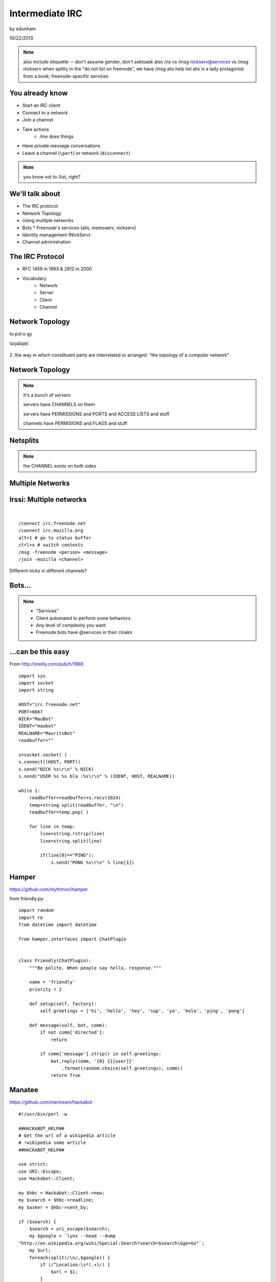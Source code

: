 ================
Intermediate IRC
================
by edunham

10/22/2013

.. note:: 
         also include etiquette -- don't assume gender, don't asktoask
         also /ns vs /msg nickserv@services vs /msg nickserv when splitty
         in the "do not list on freenode", we have /msg alis help list
         alis is a lady protagonist from a book; freenode-specific services

You already know
================

* Start an IRC client
* Connect to a network
* Join a channel
* Take actions
    * /me does things
* Have private message conversations
* Leave a channel (``\part``) or network (``disconnect``)

.. note:: you know not to /list, right?

We'll talk about
================

* The IRC protocol
* Network Topology
* Using multiple networks
* Bots
  * Freenode's services (alis, memoserv, nickserv)
* Identity management (NickServ)
* Channel administration

The IRC Protocol
================

* RFC 1459 in 1993 & 2812 in 2000
* Vocabulary
    * Network
    * Server
    * Client
    * Channel

Network Topology
================

to·pol·o·gy

təˈpäləjē/

.. figure:: /_static/topo_map.jpg
    :scale: 50%
    :align: center

2. the way in which constituent parts are interrelated or arranged.
"the topology of a computer network"

Network Topology
================

.. figure:: /_static/example_network.gif
    :class: fill
    :scale: 75%

.. note:: 

    it's a bunch of servers

    servers have CHANNELS on them

    servers have PERMISSIONS and PORTS and ACCESS LISTS and stuff

    channels have PERMISIONS and FLAGS and stuff

Netsplits
=========

.. figure:: /_static/example_netsplit.gif
    :class: fill
    :scale: 75% 

.. note:: 

    the CHANNEL exists on both sides

Multiple Networks
=================

.. figure:: /_static/multiple_networks.gif
    :scale: 60%

Irssi: Multiple networks
========================

|

::

    /connect irc.freenode.net
    /connect irc.mozilla.org
    alt+1 # go to status buffer
    ctrl+x # switch contexts
    /msg -freenode <person> <message>
    /join -mozilla <channel>

Different nicks in different channels?

Bots...
=======

.. figure:: /_static/musicrobots.jpg
    :class: fill
    

.. note:: 
    * "Services"
    * Client automated to perform some behaviors
    * Any level of complexity you want
    * Freenode bots have @services in their cloaks

...can be this easy
===================

From http://oreilly.com/pub/h/1968::

 import sys
 import socket
 import string
 
 HOST="irc.freenode.net"
 PORT=6667
 NICK="MauBot"
 IDENT="maubot"
 REALNAME="MauritsBot"
 readbuffer=""
 
 s=socket.socket( )
 s.connect((HOST, PORT))
 s.send("NICK %s\r\n" % NICK)
 s.send("USER %s %s bla :%s\r\n" % (IDENT, HOST, REALNAME))
 
 while 1:
     readbuffer=readbuffer+s.recv(1024)
     temp=string.split(readbuffer, "\n")
     readbuffer=temp.pop( )
 
     for line in temp:
         line=string.rstrip(line)
         line=string.split(line)
 
         if(line[0]=="PING"):
             s.send("PONG %s\r\n" % line[1])

Hamper
======

https://github.com/mythmon/hamper

from friendly.py::

 import random
 import re
 from datetime import datetime
 
 from hamper.interfaces import ChatPlugin
 
 
 class Friendly(ChatPlugin):
     """Be polite. When people say hello, response."""
 
     name = 'friendly'
     priority = 2
 
     def setup(self, factory):
         self.greetings = ['hi', 'hello', 'hey', 'sup', 'yo', 'hola', 'ping', 'pong']
 
     def message(self, bot, comm):
         if not comm['directed']:
             return
 
         if comm['message'].strip() in self.greetings:
             bot.reply(comm, '{0} {1[user]}'
                 .format(random.choice(self.greetings), comm))
             return True

Manatee
=======

https://github.com/marineam/hackabot

::
 
 #!/usr/bin/perl -w
 
 ##HACKABOT_HELP##
 # Get the url of a wikipedia article
 # !wikipedia some article
 ##HACKABOT_HELP##
 
 use strict;
 use URI::Escape;
 use Hackabot::Client;
 
 my $hbc = Hackabot::Client->new;
 my $search = $hbc->readline;
 my $asker = $hbc->sent_by;
 
 if ($search) {
     $search = uri_escape($search);
     my $google = `lynx --head --dump
 "http://en.wikipedia.org/wiki/Special:Search?search=$search\&go=Go"`;
     my $url;
     foreach(split(/\n/,$google)) {
         if (/^Location:\s*(.+)/) {
             $url = $1;
         }
     }
     if (defined $url) {
         print "send $asker: Wikipedia says $url\n";
     }
     else {
         print "send $asker: Wikipedia didn't say much :-/\n";
     }
 }

GitHub Integration
==================

.. figure:: /_static/github.jpg
   :align: center

GitHub can join your channel and notify you that something happened. 

Settings -> service hooks -> IRC

Remember to check 'active'!

::

 [13:58]       --> | GitHub66 [~GitHub66@192.30.252.51] has joined #edunham
 [13:58] GitHub66- | (#edunham) [slides] edunham pushed 1 new commit to master: 
           https://github.com/edunham/slides/commit/332a5e983267f503faa054abe7798f1a557b5254
 [13:58] GitHub66- | (#edunham) slides/master 332a5e9 edunham: remember to activate the github bot
 [13:58]       <-- | GitHub66 [~GitHub66@192.30.252.51] has left #edunham

Write your own!
===============

.. figure:: /_static/pen.jpg
    :class: fill

* Common first project 
* Practice with 
    * databases
    * sockets/networking
    * UI
    * machine learning
* any API -> bot functionality
* Machine learning is easier than it looks
    * Markov chains
    * NLTK

Other Useful Bots
=================

* Bouncers
    * Remember, a bot is just an automated client

Freenode's Services:

.. figure:: /_static/bouncer.jpg
    :align: right

* NickServ
* ChanServ
* alis
* MemoServ

.. note:: the official services bots have @services in their cloaks
    
    if you're paranoid, /msg them for help first then check the cloak


ChanServ
========

::

     ***** ChanServ Help *****
     ...     
     The following commands are available:
     FLAGS           Manipulates specific permissions on a channel.
     INVITE          Invites you to a channel.
     OP              Gives channel ops to a user.
     RECOVER         Regain control of your channel.
     REGISTER        Registers a channel.
     SET             Sets various control flags.
     UNBAN           Unbans you on a channel.
      
     Other commands: ACCESS, AKICK, CLEAR, COUNT, DEOP, DEVOICE, 
                     DROP, GETKEY, HELP, INFO, QUIET, STATUS, 
                     SYNC, TAXONOMY, TEMPLATE, TOPIC, TOPICAPPEND, 
                     TOPICPREPEND, UNQUIET, VOICE, WHY
     ***** End of Help *****

.. note::

     ChanServ gives normal users the ability to maintain control
     of a channel, without the need of a bot. Channel takeovers are
     virtually impossible when a channel is registered with ChanServ.
     Registration is a quick and painless process. Once registered,
     the founder can maintain complete and total control over the channel.
     Please note that channels will expire if there are no eligible channel successors.
     Successors are primarily those who have the +R flag
     set on their account in the channel, although other
     people may be chosen depending on their access
     level and activity.

     For more information on a command, type:
     /msg ChanServ help <command>
     For a verbose listing of all commands, type:
     /msg ChanServ help commands
 

MemoServ
========

.. figure:: _static/mailboxes.jpg
    :align: center 
    :scale: 50%

:: 

    ***** MemoServ Help *****
    MemoServ allows users to send memos to registered users.
    The following commands are available:
    DEL             Alias for DELETE
    DELETE          Deletes memos.
    FORWARD         Forwards a memo.
    HELP            Displays contextual help information.
    IGNORE          Ignores memos.
    LIST            Lists all of your memos.
    READ            Reads a memo.
    SEND            Sends a memo to a user.
    SENDOPS         Sends a memo to all ops on a channel.
    ***** End of Help *****

alis
====

.. figure:: /_static/alice.png
    :align: center
    :scale: 50%

::

    /msg alis help <command>
     
    The following commands are available:

    HELP            Displays contextual help information.
    LIST            Lists channels matching given parameters.

memoserv
========

.. figure:: /_static/postiebike.jpg
    :align: center
    :scale: 50%
    :alt: photo by Wikimedia user Khaosaming

::

    /msg memoserv help

    DELETE          Deletes memos.
    HELP            Displays contextual help 
    LIST            Lists all of your memos.
    READ            Reads a memo.
    SEND            Sends a memo to a user.

Identity Management on Freenode
===============================

.. figure:: /_static/identity.jpg
    :class: scale

NickServ
========

::

     ***** NickServ Help *****
     The following commands are available:
     GHOST           Reclaims use of a nickname.
     IDENTIFY        Identifies to services for a nickname.
     INFO            Displays information on registrations.
     LISTCHANS       Lists channels that you have access to.
     REGISTER        Registers a nickname.
     RELEASE         Releases a services enforcer.
     ***** End of Help *****
     /whois <person>
     /mode <yourusername> +i 


.. note::

     NickServ allows users to 'register' a nickname, and stop
     others from using that nick. NickServ allows the owner of a
     nickname to disconnect a user from the network that is using
     their nickname.
      
     For more information on a command, type:
     /msg NickServ help <command>
     For a verbose listing of all commands, type:
     /msg NickServ help commands

* Prevents you from appearing in global WHO/WHOIS by normal users, and
  hides which channels you are on (default on Freenode)

Cloaks
======

.. figure:: /_static/cloak.png
    :align: center
    :scale: 50%

::

    /whois edunham
    [freenode] -!- edunham [~edunham@osuosl/staff/edunham]
    [freenode] -!-  ircname  : Unknown

Etiquette
=========

.. figure:: /_static/fancytable.jpg
    :align: center
    :scale: 40%

* Don't ask to ask
    * Lure help out of hiding with details of your problem
* Follow channel rules
    * /topic
* Use pastebins for code
* Some strangers don't like PMs
* Choose your nick carefully

Timing
======

.. figure:: /_static/whiterabbit.jpg
    :align: right

* "Lurk Moar"
    * Wait ~5mins to talk after joining
    * Be patient
* Re-ask
    * Discussion moved on?
    * Different people around?
    * Be polite!
* Time Zones
* Rage quit == leaving during argument

Mistakes
========

.. figure:: /_static/facepalm.jpg
    :align: right
    :scale: 50%

* Sending PM to channel
    * Compose in server buffer (typically #1)
* Misspelling a nick
    * Use tab-complete
* Wrong window
    * Be attentive, or patient if you have lag
* Accidental kick/ban
    * Use +*
* Regrettable remarks
    * Public channels are often logged publiclyi
* Asking for too much information crashes client
    * Don't `/list` on freenode

Client Configuration
====================

|

.. figure:: /_static/irssiweechat.png
    :align: center

|

Irssi, Weechat, ZNC (bouncer), GUIs

Personal preference... I use Irssi


Neat Features
-------------

.. figure:: /_static/hilighter.jpg
    :align: right

* hilight
* /lastlog
* ctrl+n, ctrl+p, alt+n, alt+p
* smartfilter or /ignore CRAP
* /ignore (or /silence if flooding)
* usermode +g == "callerid"
* moving windows (/window move # or /buffer move #)
* autolog

Buffers
-------

.. figure:: /_static/buffering.gif
    :align: center

::

    /win #
    /buf #
    /b <name>
    /join #channel (if already connected)
    /window move

    ctrl+n, ctrl+p vs alt+n, alt+p

Go away!
--------

.. figure:: /_static/kitten.jpg
    :align: center

::

    /ignore
    /silence
    /mode <username> +g (callerid)

Logging
-------

.. figure:: /_static/logtruck.jpg
    :align: center
    :scale: 50%

::

    /set autolog on
    /lastlog <searchterm>
    ~/irclogs/<network>/#channel.log


Connection Configuration
------------------------

.. figure:: /_static/connection.jpg
    :align: center

:: 

    /connect -ssl
    sasl (cap_sasl.pl)

.. note::

    SSL = secure socket layer, tls = transport layer security
    sasl = simple authentication and security layer

Channel Management
==================

::
 
  ***** ChanServ Help *****
  The following commands are available:
  FLAGS           Manipulates specific permissions on a channel.
  INVITE          Invites you to a channel.
  OP              Gives channel ops to a user.
  RECOVER         Regain control of your channel.
  SET             Sets various control flags.
   
  Other commands: ACCESS, AKICK, CLEAR, COUNT, DEOP, DEVOICE, 
                  DROP, GETKEY, HELP, INFO, STATUS, SYNC, 
                  TAXONOMY, TEMPLATE, TOPIC, TOPICAPPEND, 
                  TOPICPREPEND, VOICE, WHY
  ***** End of Help *****
 
* Joining creates a channel
* /topic & /topicappend

Flags 
=====

::
 
  Syntax: FLAGS <#channel> [nickname|hostmask|group template]
  Syntax: FLAGS <#channel> [nickname|hostmask|group flag_changes]
      +v - Enables use of the voice/devoice commands.
      +V - Enables automatic voice.
      +o - Enables use of the op/deop commands.
      +O - Enables automatic op.
      +s - Enables use of the set command.
      +i - Enables use of the invite and getkey commands.
      +r - Enables use of the unban command.
      +R - Enables use of the recover and clear commands.
      +f - Enables modification of channel access lists.
      +t - Enables use of the topic and topicappend commands.
      +A - Enables viewing of channel access lists.
      +S - Marks the user as a successor.
      +F - Grants full founder access.
      +b - Enables automatic kickban.

Flags Examples
==============

|

::

  The special permission +* adds all permissions except +b, +S, and +F.
  The special permission -* removes all permissions including +b and +F.
   
  Examples:
      /msg ChanServ FLAGS #foo
      /msg ChanServ FLAGS #foo foo!*@bar.com VOP
      /msg ChanServ FLAGS #foo foo!*@bar.com -V+oO
      /msg ChanServ FLAGS #foo foo!*@bar.com -*
      /msg ChanServ FLAGS #foo foo +oOtsi
      /msg ChanServ FLAGS #foo TroubleUser!*@*.troubleisp.net +b
      /msg ChanServ FLAGS #foo !baz +*
  ***** End of Help *****
 
Private Channels
================

::
 
   ***** ChanServ Help *****
   Help for SET:
   
   The following subcommands are available:
   EMAIL     Sets the channel e-mail address.
   ENTRYMSG  Sets the channel's entry message.
   FOUNDER   Transfers foundership of a channel.
   GUARD     Sets whether or not services will inhabit the channel.
   KEEPTOPIC    Enables topic retention.
   MLOCK     Sets channel mode lock.
   NOSYNC    Disables automatic channel ACL syncing.
   PRIVATE   Hides information about a channel.
   PROPERTY  Manipulates channel metadata.
   RESTRICTED   Restricts access to the channel to users on the access list. 
     (Other users are kickbanned.)
   SECURE    Prevents unauthorized users from gaining operator status.
   TOPICLOCK    Restricts who can change the topic.
   URL    Sets the channel URL.
   VERBOSE   Notifies channel about access list modifications.
    
   For more specific help use /msg ChanServ HELP SET command.
   ***** End of Help *****


What next?
==========

* Go forth and participate!
* Set up a toy IRC server
* Write a bot 
